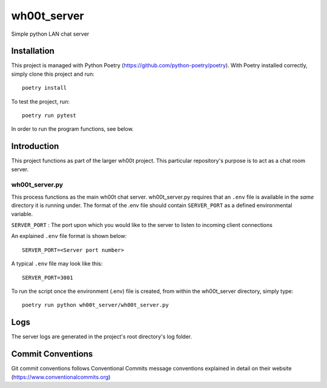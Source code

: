 =================
wh00t_server
=================

Simple python LAN chat server

.. image:: images/wh00t_server.png
    :scale: 50

Installation
------------
This project is managed with Python Poetry (https://github.com/python-poetry/poetry). With Poetry installed correctly,
simply clone this project and run::

    poetry install

To test the project, run::

    poetry run pytest

In order to run the program functions, see below.

Introduction
------------
This project functions as part of the larger wh00t project. This particular repository's purpose is
to act as a chat room server.

wh00t_server.py
~~~~~~~~~~~~~~~~~~~~~~
This process functions as the main wh00t chat server. wh00t_server.py requires that an ``.env`` file is available
in the *same* directory it is running under. The format of the .env file should contain ``SERVER_PORT`` as a
defined environmental variable.

| ``SERVER_PORT`` : The port upon which you would like to the server to listen to incoming client connections

An explained ``.env`` file format is shown below::

    SERVER_PORT=<Server port number>

A typical ``.env`` file may look like this::

    SERVER_PORT=3001

To run the script once the environment (.env) file is created, from within the wh00t_server directory, simply type::

    poetry run python wh00t_server/wh00t_server.py

Logs
-----
The server logs are generated in the project's root directory's log folder.

Commit Conventions
----------------------
Git commit conventions follows Conventional Commits message conventions explained in detail on their website
(https://www.conventionalcommits.org)


